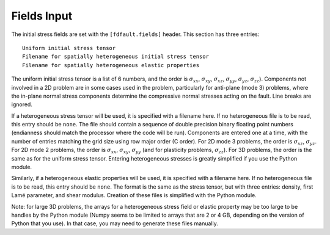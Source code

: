 .. _fields:

**********************************
Fields Input
**********************************

The initial stress fields are set with the ``[fdfault.fields]`` header. This section has three entries: ::

    Uniform initial stress tensor
    Filename for spatially heterogeneous initial stress tensor
    Filename for spatially heterogeneous elastic properties

The uniform initial stress tensor is a list of 6 numbers, and the order is :math:`{\sigma_{xx}}`, :math:`{\sigma_{xy}}`, :math:`{\sigma_{xz}}`, :math:`{\sigma_{yy}}`, :math:`{\sigma_{yz}}`, :math:`{\sigma_{zz}}`). Components not involved in a 2D problem are in some cases used in the problem, particularly for anti-plane (mode 3) problems, where the in-plane normal stress components determine the compressive normal stresses acting on the fault. Line breaks are ignored.

If a heterogeneous stress tensor will be used, it is specified with a filename here. If no heterogeneous file is to be read, this entry should be ``none``. The file should contain a sequence of double precision binary floating point numbers (endianness should match the processor where the code will be run). Components are entered one at a time, with the number of entries matching the grid size using row major order (C order). For 2D mode 3 problems, the order is :math:`{\sigma_{xz}}`, :math:`{\sigma_{yz}}`. For 2D mode 2 problems, the order is :math:`{\sigma_{xx}}`, :math:`{\sigma_{xy}}`, :math:`{\sigma_{yy}}` (and for plasticity problems, :math:`{\sigma_{zz}}`). For 3D problems, the order is the same as for the uniform stress tensor. Entering heterogeneous stresses is greatly simplified if you use the Python module.

Similarly, if a heterogeneous elastic properties will be used, it is specified with a filename here. If no heterogeneous file is to be read, this entry should be ``none``. The format is the same as the stress tensor, but with three entries: density, first Lamé parameter, and shear modulus. Creation of these files is simplified with the Python module.

Note: for large 3D problems, the arrays for a heterogeneous stress field or elastic property may be too large to be handles by the Python module (Numpy seems to be limited to arrays that are 2 or 4 GB, depending on the version of Python that you use). In that case, you may need to generate these files manually.

